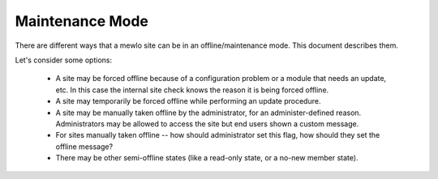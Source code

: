 Maintenance Mode
================

There are different ways that a mewlo site can be in an offline/maintenance mode.  This document describes them.

Let's consider some options:

    * A site may be forced offline because of a configuration problem or a module that needs an update, etc.  In this case the internal site check knows the reason it is being forced offline.
    * A site may temporarily be forced offline while performing an update procedure.
    * A site may be manually taken offline by the administrator, for an administer-defined reason.  Administrators may be allowed to access the site but end users shown a custom message.
    * For sites manually taken offline -- how should administrator set this flag, how should they set the offline message?
    * There may be other semi-offline states (like a read-only state, or a no-new member state).
